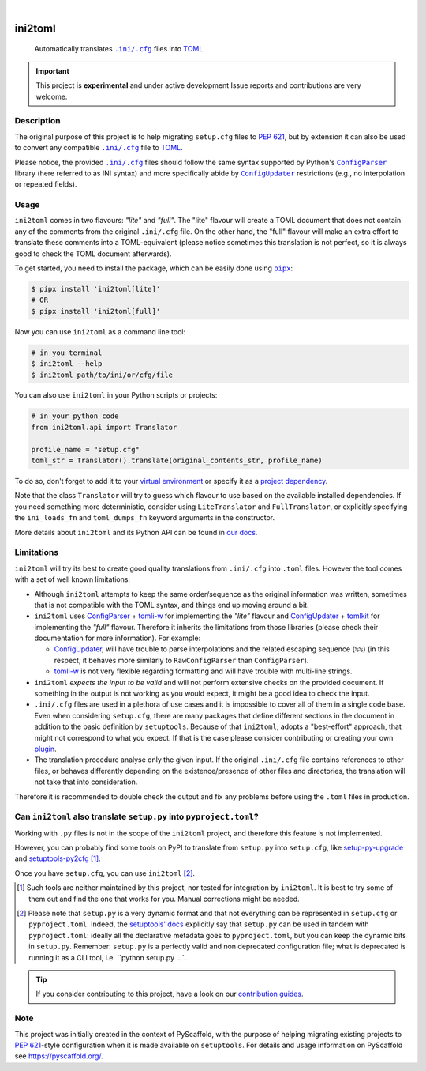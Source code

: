 .. These are examples of badges you might want to add to your README:
   please update the URLs accordingly

    .. image:: https://img.shields.io/conda/vn/conda-forge/ini2toml.svg
        :alt: Conda-Forge
        :target: https://anaconda.org/conda-forge/ini2toml
    .. image:: https://pepy.tech/badge/ini2toml/month
        :alt: Monthly Downloads
        :target: https://pepy.tech/project/ini2toml
    .. image:: https://img.shields.io/twitter/url/http/shields.io.svg?style=social&label=Twitter
        :alt: Twitter
        :target: https://twitter.com/ini2toml

.. image:: https://api.cirrus-ci.com/github/abravalheri/ini2toml.svg?branch=main
    :alt: Built Status
    :target: https://cirrus-ci.com/github/abravalheri/ini2toml
.. image:: https://readthedocs.org/projects/ini2toml/badge/?version=latest
    :alt: ReadTheDocs
    :target: https://ini2toml.readthedocs.io
.. image:: https://img.shields.io/coveralls/github/abravalheri/ini2toml/main.svg
    :alt: Coveralls
    :target: https://coveralls.io/r/abravalheri/ini2toml
.. image:: https://img.shields.io/pypi/v/ini2toml.svg
    :alt: PyPI-Server
    :target: https://pypi.org/project/ini2toml/
.. image:: https://img.shields.io/badge/-PyScaffold-005CA0?logo=pyscaffold
    :alt: Project generated with PyScaffold
    :target: https://pyscaffold.org/

|

========
ini2toml
========


    Automatically translates |ini_cfg|_ files into TOML_

.. important:: This project is **experimental** and under active development
   Issue reports and contributions are very welcome.


Description
===========

The original purpose of this project is to help migrating ``setup.cfg`` files
to `PEP 621`_, but by extension it can also be used to convert any compatible |ini_cfg|_
file to TOML_.

Please notice, the provided |ini_cfg|_ files should follow the same syntax
supported by Python's |ConfigParser|_ library (here referred to as INI syntax)
and more specifically abide by |ConfigUpdater|_ restrictions (e.g., no
interpolation or repeated fields).


Usage
=====

``ini2toml`` comes in two flavours: *"lite"* and *"full"*. The "lite"
flavour will create a TOML document that does not contain any of the comments
from the original |ini_cfg| file. On the other hand, the "full" flavour
will make an extra effort to translate these comments into a TOML-equivalent
(please notice sometimes this translation is not perfect, so it is always good
to check the TOML document afterwards).

To get started, you need to install the package, which can be easily done
using |pipx|_:

.. code-block:: bash

    $ pipx install 'ini2toml[lite]'
    # OR
    $ pipx install 'ini2toml[full]'

Now you can use ``ini2toml`` as a command line tool:

.. code-block:: bash

    # in you terminal
    $ ini2toml --help
    $ ini2toml path/to/ini/or/cfg/file

You can also use ``ini2toml`` in your Python scripts or projects:

.. code-block:: python

    # in your python code
    from ini2toml.api import Translator

    profile_name = "setup.cfg"
    toml_str = Translator().translate(original_contents_str, profile_name)

To do so, don't forget to add it to your `virtual environment`_ or specify it as a
`project dependency`_.

Note that the class ``Translator`` will try to guess which flavour to use based
on the available installed dependencies. If you need something more
deterministic, consider using ``LiteTranslator`` and ``FullTranslator``,
or explicitly specifying the ``ini_loads_fn`` and ``toml_dumps_fn`` keyword
arguments in the constructor.

More details about ``ini2toml`` and its Python API can be found in `our docs`_.


Limitations
===========

``ini2toml`` will try its best to create good quality translations from
``.ini/.cfg`` into ``.toml`` files. However the tool comes with a set of
well known limitations:

* Although ``ini2toml`` attempts to keep the same order/sequence as the original
  information was written, sometimes that is not compatible with the TOML
  syntax, and things end up moving around a bit.

* ``ini2toml`` uses `ConfigParser`_ + `tomli-w`_ for implementing the *"lite"* flavour
  and `ConfigUpdater`_ + `tomlkit`_ for implementing the *"full"* flavour.
  Therefore it inherits the limitations from those libraries (please check
  their documentation for more information). For example:

  * `ConfigUpdater`_, will have trouble to parse interpolations and the related
    escaping sequence (``%%``) (in this respect, it behaves more similarly to
    ``RawConfigParser`` than ``ConfigParser``).

  * `tomli-w`_ is not very flexible regarding formatting and will have trouble
    with multi-line strings.

* ``ini2toml`` *expects the input to be valid* and will not perform extensive
  checks on the provided document. If something in the output is not working as you would
  expect, it might be a good idea to check the input.

* ``.ini/.cfg`` files are used in a plethora of use cases and it is impossible
  to cover all of them in a single code base. Even when considering
  ``setup.cfg``, there are many packages that define different sections in the
  document in addition to the basic definition by ``setuptools``.
  Because of that ``ini2toml``, adopts a "best-effort" approach, that might not
  correspond to what you expect. If that is the case please consider
  contributing or creating your own `plugin`_.

* The translation procedure analyse only the given input. If the original
  ``.ini/.cfg`` file contains references to other files, or behaves differently
  depending on the existence/presence of other files and directories, the
  translation will not take that into consideration.

Therefore it is recommended to double check the output and fix any
problems before using the ``.toml`` files in production.


Can ``ini2toml`` also translate ``setup.py`` into ``pyproject.toml``?
=====================================================================

Working with ``.py`` files is not in the scope of the ``ini2toml`` project,
and therefore this feature is not implemented.

However, you can probably find some tools on PyPI to translate from
``setup.py`` into ``setup.cfg``, like `setup-py-upgrade`_ and
`setuptools-py2cfg`_ [#untested]_.

Once you have ``setup.cfg``, you can use ``ini2toml`` [#setuppy]_.

.. [#untested] Such tools are neither maintained by this project,
   nor tested for integration by ``ini2toml``.
   It is best to try some of them out and find the one that works for you.
   Manual corrections might be needed.

.. [#setuppy] Please note that ``setup.py`` is a very dynamic
   format and that not everything can be represented in ``setup.cfg`` or
   ``pyproject.toml``. Indeed, the `setuptools' docs`_ explicitly say that
   ``setup.py`` can be used in tandem with ``pyproject.toml``: ideally all the
   declarative metadata goes to ``pyproject.toml``, but you can keep the
   dynamic bits in ``setup.py``.
   Remember: ``setup.py`` is a perfectly valid and non deprecated configuration file;
   what is deprecated is running it as a CLI tool, i.e. ``python setup.py ...`.


.. _pyscaffold-notes:

.. tip::
   If you consider contributing to this project, have a look on our
   `contribution guides`_.

Note
====

This project was initially created in the context of PyScaffold, with the
purpose of helping migrating existing projects to `PEP 621`_-style
configuration when it is made available on ``setuptools``.
For details and usage information on PyScaffold see https://pyscaffold.org/.


.. |ini_cfg| replace:: ``.ini/.cfg``
.. |ConfigParser| replace:: ``ConfigParser``
.. |ConfigUpdater| replace:: ``ConfigUpdater``
.. |pipx| replace:: ``pipx``

.. _ConfigParser: https://docs.python.org/3/library/configparser.html
.. _ConfigUpdater: https://github.com/pyscaffold/configupdater
.. _contribution guides: https://ini2toml.readthedocs.io/en/latest/contributing.html
.. _ini_cfg: https://docs.python.org/3/library/configparser.html#supported-ini-file-structure
.. _our docs: https://ini2toml.readthedocs.io
.. _PEP 621: https://www.python.org/dev/peps/pep-0621/
.. _pipx: https://pipx.pypa.io/stable/
.. _project dependency: https://packaging.python.org/tutorials/managing-dependencies/
.. _plugin: https://ini2toml.readthedocs.io/en/latest/dev-guide.html#plugins
.. _setup-py-upgrade: https://pypi.org/project/setup-cfg-fmt/
.. _setuptools-py2cfg: https://pypi.org/project/setuptools-py2cfg/
.. _setuptools' docs: https://setuptools.pypa.io/en/latest/userguide/quickstart.html#setuppy-discouraged
.. _TOML: https://toml.io/en/
.. _TOML library: https://github.com/sdispater/tomlkit
.. _tomli-w: https://pypi.org/project/tomli-w/
.. _tomlkit: https://tomlkit.readthedocs.io/en/latest/
.. _virtual environment: https://realpython.com/python-virtual-environments-a-primer/
